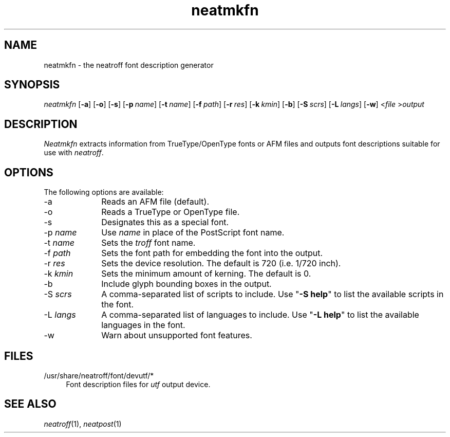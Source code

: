 .\" first draft by Larry Kollar
.TH neatmkfn 1
.SH NAME
neatmkfn \- the neatroff font description generator
.SH SYNOPSIS
.I neatmkfn
.RB [ \-a ]
.RB [ \-o ]
.RB [ \-s ]
.RB [ \-p \~\c
.IR name ]
.RB [ \-t \~\c
.IR name ]
.RB [ \-f \~\c
.IR path ]
.RB [ \-r \~\c
.IR res ]
.RB [ \-k \~\c
.IR kmin ]
.RB [ \-b ]
.RB [ \-S \~\c
.IR scrs ]
.RB [ \-L \~\c
.IR langs ]
.RB [ \-w ]
.RI < file
.RI > output
.SH DESCRIPTION
.I Neatmkfn
extracts information
from TrueType/OpenType fonts
or AFM files
and outputs font descriptions
suitable for use with
.IR neatroff .
.SH OPTIONS
The following options are available:
.IP \-a 10
Reads an AFM file (default).
.IP "\-o"
Reads a TrueType or OpenType file.
.IP "\-s"
Designates this as a special font.
.IP "\-p \fIname\fP"
Use
.I name
in place of the PostScript font name.
.IP "\-t \fIname\fP"
Sets the
.I troff
font name.
.IP "\-f \fIpath\fP"
Sets the font path for embedding the font into the output.
.IP "\-r \fIres\fP"
Sets the device resolution.
The default is 720 (i.e. 1/720 inch).
.IP "\-k \fIkmin\fP"
Sets the minimum amount of kerning.
The default is 0.
.IP "\-b"
Include glyph bounding boxes in the output.
.IP "\-S \fIscrs\fP"
A comma-separated list of scripts to include.
Use
.RB \[dq] "-S\~help" \[dq]
to list the available scripts in the font.
.IP "\-L \fIlangs\fP"
A comma-separated list of languages to include.
Use
.RB \[dq] "-L\~help" \[dq]
to list the available languages in the font.
.IP "\-w"
Warn about unsupported font features.
.SH FILES
.IP "/usr/share/neatroff/font/devutf/*" 4
Font description files for
.I utf
output device.
.SH "SEE ALSO"
.IR neatroff (1),
.IR neatpost (1)
